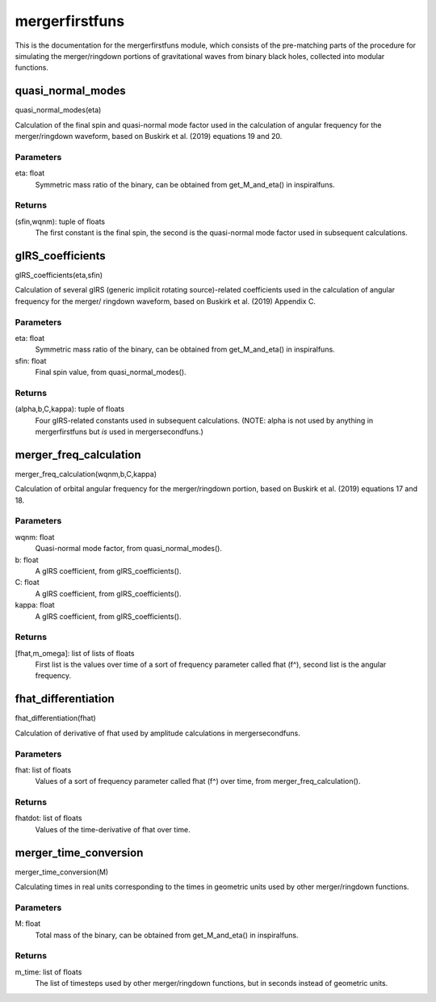 ***************
mergerfirstfuns
***************

This is the documentation for the mergerfirstfuns module, which consists of the pre-matching parts of the procedure for simulating the merger/ringdown portions of gravitational waves from binary black holes, collected into modular functions.

quasi_normal_modes
==================

quasi_normal_modes(eta)

Calculation of the final spin and quasi-normal mode factor used in the
calculation of angular frequency for the merger/ringdown waveform, based on
Buskirk et al. (2019) equations 19 and 20.

Parameters
----------
eta: float
    Symmetric mass ratio of the binary, can be obtained from
    get_M_and_eta() in inspiralfuns.

Returns
-------
(sfin,wqnm): tuple of floats
    The first constant is the final spin, the second is the quasi-normal
    mode factor used in subsequent calculations.

gIRS_coefficients
=================

gIRS_coefficients(eta,sfin)

Calculation of several gIRS (generic implicit rotating source)-related
coefficients used in the calculation of angular frequency for the merger/
ringdown waveform, based on Buskirk et al. (2019) Appendix C.

Parameters
----------
eta: float
    Symmetric mass ratio of the binary, can be obtained from
    get_M_and_eta() in inspiralfuns.
sfin: float
    Final spin value, from quasi_normal_modes().
    
Returns
-------
(alpha,b,C,kappa): tuple of floats
    Four gIRS-related constants used in subsequent calculations.
    (NOTE: alpha is not used by anything in mergerfirstfuns but *is* used
    in mergersecondfuns.)
    
merger_freq_calculation
=======================

merger_freq_calculation(wqnm,b,C,kappa)

Calculation of orbital angular frequency for the merger/ringdown portion,
based on Buskirk et al. (2019) equations 17 and 18.

Parameters
----------
wqnm: float
    Quasi-normal mode factor, from quasi_normal_modes().
b: float
    A gIRS coefficient, from gIRS_coefficients().
C: float
    A gIRS coefficient, from gIRS_coefficients().
kappa: float
    A gIRS coefficient, from gIRS_coefficients().

Returns
-------
[fhat,m_omega]: list of lists of floats
    First list is the values over time of a sort of frequency parameter
    called fhat (f^), second list is the angular frequency.
    
fhat_differentiation
====================

fhat_differentiation(fhat)

Calculation of derivative of fhat used by amplitude calculations in
mergersecondfuns.

Parameters
----------
fhat: list of floats
    Values of a sort of frequency parameter called fhat (f^) over time,
    from merger_freq_calculation().
    
Returns
-------
fhatdot: list of floats
    Values of the time-derivative of fhat over time.
    
merger_time_conversion
======================

merger_time_conversion(M)

Calculating times in real units corresponding to the times in geometric
units used by other merger/ringdown functions.

Parameters
----------
M: float
    Total mass of the binary, can be obtained from get_M_and_eta() in
    inspiralfuns.
    
Returns
-------
m_time: list of floats
    The list of timesteps used by other merger/ringdown functions, but in
    seconds instead of geometric units.
